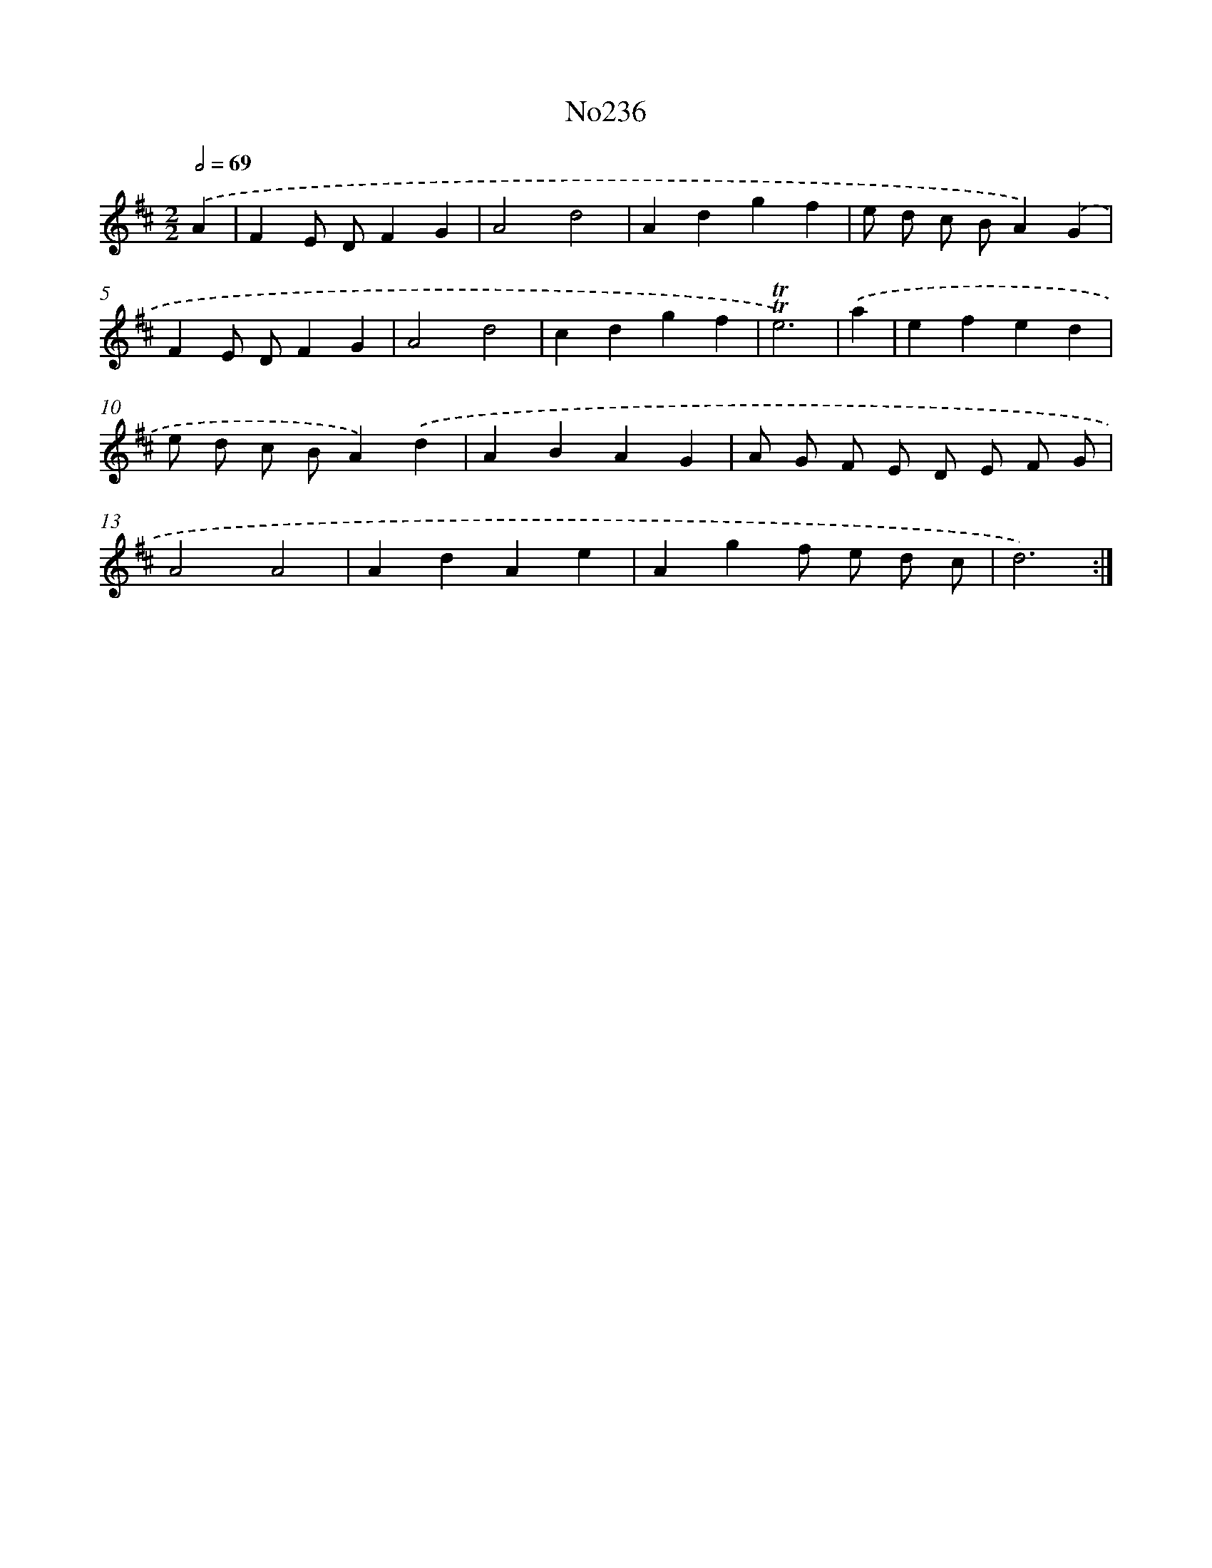 X: 12276
T: No236
%%abc-version 2.0
%%abcx-abcm2ps-target-version 5.9.1 (29 Sep 2008)
%%abc-creator hum2abc beta
%%abcx-conversion-date 2018/11/01 14:37:23
%%humdrum-veritas 49231631
%%humdrum-veritas-data 799270713
%%continueall 1
%%barnumbers 0
L: 1/4
M: 2/2
Q: 1/2=69
K: D clef=treble
.('A [I:setbarnb 1]|
FE/ D/FG |
A2d2 |
Adgf |
e/ d/ c/ B/A).('G |
FE/ D/FG |
A2d2 |
cdgf |
!trill!!trill!e3) |
.('a [I:setbarnb 9]|
efed |
e/ d/ c/ B/A).('d |
ABAG |
A/ G/ F/ E/ D/ E/ F/ G/ |
A2A2 |
AdAe |
Agf/ e/ d/ c/ |
d3) :|]

